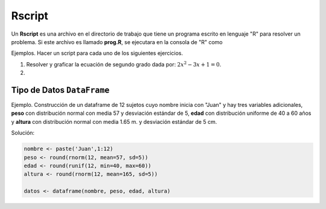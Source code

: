 Rscript
=======

Un **Rscript** es una archivo en el directorio de trabajo que tiene un programa escrito en lenguaje "R" para resolver un 
problema. Si este archivo es llamado **prog.R**, se ejecutara en la consola de "R" como

.. code::R

   source('prog.R')

Ejemplos. Hacer un script para cada uno de los siguientes ejercicios.

1. Resolver y graficar la ecuación de segundo grado dada por: :math:`2x^2 - 3x +1 = 0`.

2. 


Tipo de Datos ``DataFrame``
---------------------------

Ejemplo. Construcción de un dataframe de 12 sujetos cuyo nombre inicia con "Juan" y hay tres variables adicionales,
**peso** con distribución normal con media 57 y desviación estándar de 5, **edad** con distribución uniforme de 40 a 60 años y 
**altura** con distribución normal con media 1.65 m. y desviación estándar de 5 cm.

Solución:

.. code:: R

   nombre <- paste('Juan',1:12)
   peso <- round(rnorm(12, mean=57, sd=5))
   edad <- round(runif(12, min=40, max=60))
   altura <- round(rnorm(12, mean=165, sd=5))

   datos <- dataframe(nombre, peso, edad, altura)



